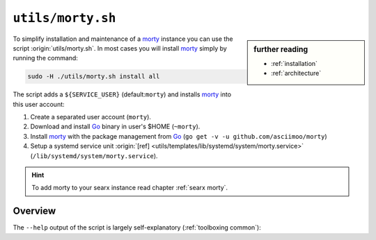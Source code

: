
.. _morty: https://github.com/asciimoo/morty
.. _morty's README: https://github.com/asciimoo/morty
.. _Go: https://golang.org/

.. _morty.sh:

==================
``utils/morty.sh``
==================

.. sidebar:: further reading

   - :ref:`installation`
   - :ref:`architecture`

To simplify installation and maintenance of a morty_ instance you can use the
script :origin:`utils/morty.sh`.  In most cases you will install morty_ simply by
running the command:

.. code::  bash

   sudo -H ./utils/morty.sh install all

The script adds a ``${SERVICE_USER}`` (default:``morty``) and installs morty_
into this user account:

#. Create a separated user account (``morty``).
#. Download and install Go_ binary in user's $HOME (``~morty``).
#. Install morty_ with the package management from Go_ (``go get -v -u
   github.com/asciimoo/morty``)
#. Setup a systemd service unit :origin:`[ref]
   <utils/templates/lib/systemd/system/morty.service>`
   (``/lib/systemd/system/morty.service``).

.. hint::

   To add morty to your searx instance read chapter :ref:`searx morty`.


Overview
========

The ``--help`` output of the script is largely self-explanatory
(:ref:`toolboxing common`):

.. program-output:: ../utils/morty.sh --help

